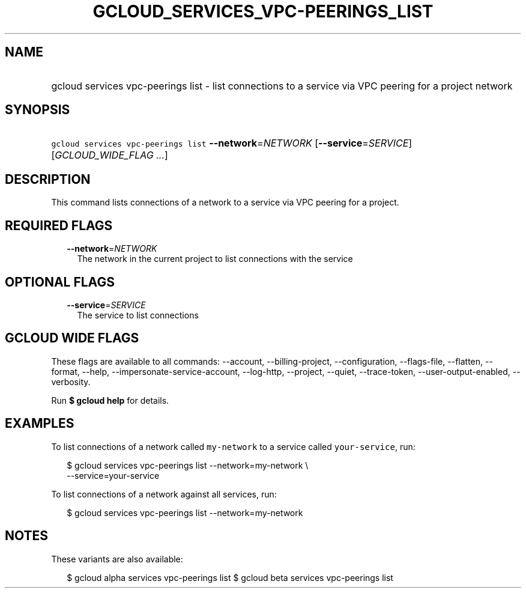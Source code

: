 
.TH "GCLOUD_SERVICES_VPC\-PEERINGS_LIST" 1



.SH "NAME"
.HP
gcloud services vpc\-peerings list \- list connections to a service via VPC peering for a project network



.SH "SYNOPSIS"
.HP
\f5gcloud services vpc\-peerings list\fR \fB\-\-network\fR=\fINETWORK\fR [\fB\-\-service\fR=\fISERVICE\fR] [\fIGCLOUD_WIDE_FLAG\ ...\fR]



.SH "DESCRIPTION"

This command lists connections of a network to a service via VPC peering for a
project.



.SH "REQUIRED FLAGS"

.RS 2m
.TP 2m
\fB\-\-network\fR=\fINETWORK\fR
The network in the current project to list connections with the service


.RE
.sp

.SH "OPTIONAL FLAGS"

.RS 2m
.TP 2m
\fB\-\-service\fR=\fISERVICE\fR
The service to list connections


.RE
.sp

.SH "GCLOUD WIDE FLAGS"

These flags are available to all commands: \-\-account, \-\-billing\-project,
\-\-configuration, \-\-flags\-file, \-\-flatten, \-\-format, \-\-help,
\-\-impersonate\-service\-account, \-\-log\-http, \-\-project, \-\-quiet,
\-\-trace\-token, \-\-user\-output\-enabled, \-\-verbosity.

Run \fB$ gcloud help\fR for details.



.SH "EXAMPLES"

To list connections of a network called \f5my\-network\fR to a service called
\f5your\-service\fR, run:

.RS 2m
$ gcloud services vpc\-peerings list \-\-network=my\-network \e
    \-\-service=your\-service
.RE

To list connections of a network against all services, run:

.RS 2m
$ gcloud services vpc\-peerings list \-\-network=my\-network
.RE



.SH "NOTES"

These variants are also available:

.RS 2m
$ gcloud alpha services vpc\-peerings list
$ gcloud beta services vpc\-peerings list
.RE

